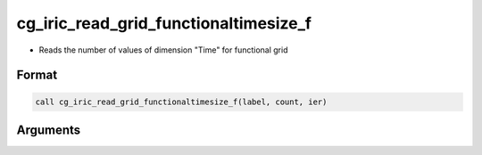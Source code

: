 cg_iric_read_grid_functionaltimesize_f
======================================

-  Reads the number of values of dimension "Time" for functional grid

Format
------
.. code-block:: fortran

   call cg_iric_read_grid_functionaltimesize_f(label, count, ier)

Arguments
---------

.. csv-table:: Arguments of cg_iric_read_grid_functionaltimesize_f
   :file: cg_iric_read_grid_functionaltimesize_f_args.csv
   :header-rows: 1

